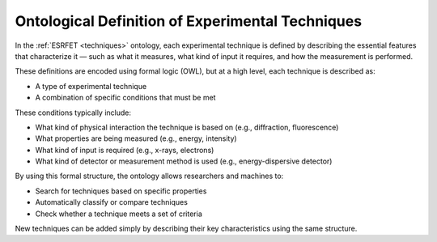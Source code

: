 Ontological Definition of Experimental Techniques
=================================================

In the :ref:`ESRFET <techniques>` ontology, each experimental technique is defined by describing
the essential features that characterize it — such as what it measures, what kind of input it requires,
and how the measurement is performed.

These definitions are encoded using formal logic (OWL), but at a high level, each technique is described as:

- A type of experimental technique
- A combination of specific conditions that must be met

These conditions typically include:

- What kind of physical interaction the technique is based on (e.g., diffraction, fluorescence)
- What properties are being measured (e.g., energy, intensity)
- What kind of input is required (e.g., x-rays, electrons)
- What kind of detector or measurement method is used (e.g., energy-dispersive detector)

By using this formal structure, the ontology allows researchers and machines to:

- Search for techniques based on specific properties
- Automatically classify or compare techniques
- Check whether a technique meets a set of criteria

New techniques can be added simply by describing their key characteristics using the same structure.
